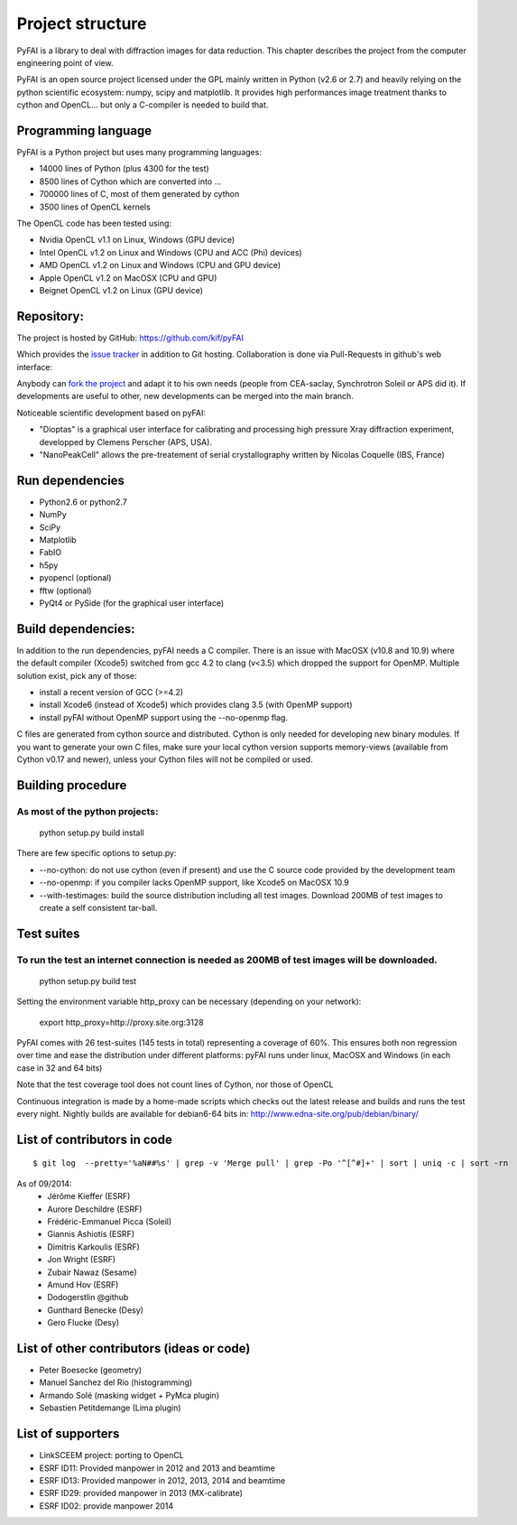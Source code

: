 Project structure
=================

PyFAI is a library to deal with diffraction images for data reduction.
This chapter describes the project from the computer engineering point of view.

PyFAI is an open source project licensed under the GPL mainly written in Python (v2.6 or 2.7) and heavily relying on the
python scientific ecosystem: numpy, scipy and matplotlib. It provides high performances image treatment thanks to cython and
OpenCL... but only a C-compiler is needed to build that.

Programming language
--------------------

PyFAI is a Python project but uses many programming languages:

* 14000 lines of Python (plus 4300 for the test)
* 8500 lines of Cython which are converted into ...
* 700000 lines of C, most of them generated by cython
* 3500 lines of OpenCL kernels

The OpenCL code has been tested using:

* Nvidia OpenCL v1.1 on Linux, Windows (GPU device)
* Intel OpenCL v1.2 on Linux and Windows (CPU and ACC (Phi) devices)
* AMD OpenCL v1.2 on Linux and Windows (CPU and GPU device)
* Apple OpenCL v1.2 on MacOSX  (CPU and GPU)
* Beignet OpenCL v1.2 on Linux (GPU device)

Repository:
-----------

The project is hosted by GitHub:
https://github.com/kif/pyFAI

Which provides the `issue tracker <https://github.com/kif/pyFAI/issues>`_ in addition to Git hosting.
Collaboration is done via Pull-Requests in github's web interface:

Anybody can `fork the project <https://github.com/kif/pyFAI/fork>`_ and adapt it to his own needs (people from CEA-saclay, Synchrotron Soleil or APS did it).
If developments are useful to other, new developments can be merged into the main branch.

Noticeable scientific development based on pyFAI:

* "Dioptas" is a graphical user interface for calibrating and processing high pressure Xray diffraction experiment, developped by Clemens Perscher (APS, USA).
* "NanoPeakCell" allows the pre-treatement of serial crystallography written by Nicolas Coquelle (IBS, France)

Run dependencies
----------------

* Python2.6 or python2.7
* NumPy
* SciPy
* Matplotlib
* FabIO
* h5py
* pyopencl (optional)
* fftw (optional)
* PyQt4 or PySide (for the graphical user interface)

Build dependencies:
-------------------

In addition to the run dependencies, pyFAI needs a C compiler.
There is an issue with MacOSX (v10.8 and 10.9) where the default compiler (Xcode5) switched from gcc 4.2 to clang (v<3.5) which
dropped the support for OpenMP.
Multiple solution exist, pick any of those:

* install a recent version of GCC (>=4.2)
* install Xcode6 (instead of Xcode5) which provides clang 3.5 (with OpenMP support)
* install pyFAI without OpenMP support using the --no-openmp flag.

C files are generated from cython source and distributed. Cython is only needed for developing new binary modules.
If you want to generate your own C files, make sure your local cython version supports memory-views (available from Cython v0.17 and newer),
unless your Cython files will not be compiled or used.

Building procedure
------------------

As most of the python projects:
...............................

    python setup.py build install

There are few specific options to setup.py:

* --no-cython: do not use cython (even if present) and use the C source code provided by the development team
* --no-openmp: if you compiler lacks OpenMP support, like Xcode5 on MacOSX 10.9
* --with-testimages: build the source distribution including all test images. Download 200MB of test images to create a self consistent tar-ball.


Test suites
-----------

To run the test an internet connection is needed as 200MB of test images will be downloaded.
............................................................................................

    python setup.py build test

Setting the environment variable http_proxy can be necessary (depending on your network):

..

   export http_proxy=http://proxy.site.org:3128

PyFAI comes with 26 test-suites (145 tests in total) representing a coverage of 60%.
This ensures both non regression over time and ease the distribution under different platforms:
pyFAI runs under linux, MacOSX and Windows (in each case in 32 and 64 bits)

.. csv-table:: Test suite coverage
   :header: "Name", "Stmts", "Miss", "Cover"
   :widths: 50, 8, 8, 8

    "pyFAI.__init__            ",   "  10",    "  3",    "70%",
    "pyFAI.azimuthalIntegrator ",   "1194",    "417",    "65%",
    "pyFAI.blob_detection      ",   " 521",    "323",    "38%",
    "pyFAI.calibrant           ",   " 196",    " 69",    "65%",
    "pyFAI.detectors           ",   " 993",    "248",    "75%",
    "pyFAI.geometry            ",   " 768",    "182",    "76%",
    "pyFAI.geometryRefinement  ",   " 371",    "205",    "45%",
    "pyFAI.gui_utils           ",   "  53",    " 33",    "38%",
    "pyFAI.io                  ",   " 421",    "189",    "55%",
    "pyFAI.massif              ",   " 187",    " 59",    "68%",
    "pyFAI.ocl_azim            ",   " 307",    " 91",    "70%",
    "pyFAI.ocl_azim_csr        ",   " 264",    " 73",    "72%",
    "pyFAI.ocl_azim_lut        ",   " 260",    " 57",    "78%",
    "pyFAI.opencl              ",   " 143",    " 40",    "72%",
    "pyFAI.peak_picker         ",   " 566",    "413",    "27%",
    "pyFAI.spline              ",   " 329",    "220",    "33%",
    "pyFAI.units               ",   "  40",    "  5",    "88%",
    "pyFAI.utils               ",   " 664",    "300",    "55%",

Note that the test coverage tool does not count lines of Cython, nor those of OpenCL

Continuous integration is made by a home-made scripts which checks out the latest release and builds and runs the test every night.
Nightly builds are available for debian6-64 bits in:
http://www.edna-site.org/pub/debian/binary/

List of contributors in code
----------------------------

::

    $ git log  --pretty='%aN##%s' | grep -v 'Merge pull' | grep -Po '^[^#]+' | sort | uniq -c | sort -rn

As of 09/2014:
 * Jérôme Kieffer (ESRF)
 * Aurore Deschildre (ESRF)
 * Frédéric-Emmanuel Picca (Soleil)
 * Giannis Ashiotis (ESRF)
 * Dimitris Karkoulis (ESRF)
 * Jon Wright (ESRF)
 * Zubair Nawaz (Sesame)
 * Amund Hov (ESRF)
 * Dodogerstlin @github
 * Gunthard Benecke (Desy)
 * Gero Flucke (Desy)


List of other contributors (ideas or code)
------------------------------------------

* Peter Boesecke (geometry)
* Manuel Sanchez del Rio (histogramming)
* Armando Solé (masking widget + PyMca plugin)
* Sebastien Petitdemange (Lima plugin)

List of supporters
------------------

* LinkSCEEM project: porting to OpenCL
* ESRF ID11: Provided manpower in 2012 and 2013 and beamtime
* ESRF ID13: Provided manpower in 2012, 2013, 2014 and beamtime
* ESRF ID29: provided manpower in 2013 (MX-calibrate)
* ESRF ID02: provide manpower 2014
